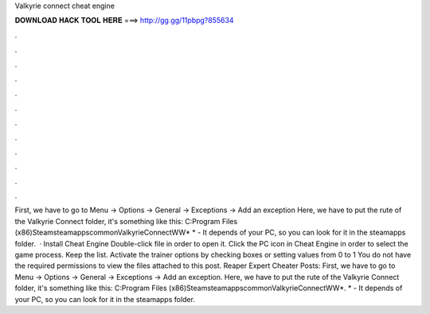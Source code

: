 Valkyrie connect cheat engine

𝐃𝐎𝐖𝐍𝐋𝐎𝐀𝐃 𝐇𝐀𝐂𝐊 𝐓𝐎𝐎𝐋 𝐇𝐄𝐑𝐄 ===> http://gg.gg/11pbpg?855634

.

.

.

.

.

.

.

.

.

.

.

.

First, we have to go to Menu -> Options -> General -> Exceptions -> Add an exception Here, we have to put the rute of the Valkyrie Connect folder, it's something like this: C:\Program Files (x86)\Steam\steamapps\common\ValkyrieConnectWW\* * - It depends of your PC, so you can look for it in the steamapps folder.  · Install Cheat Engine Double-click  file in order to open it. Click the PC icon in Cheat Engine in order to select the game process. Keep the list. Activate the trainer options by checking boxes or setting values from 0 to 1 You do not have the required permissions to view the files attached to this post. Reaper Expert Cheater Posts:  First, we have to go to Menu -> Options -> General -> Exceptions -> Add an exception. Here, we have to put the rute of the Valkyrie Connect folder, it's something like this: C:\Program Files (x86)\Steam\steamapps\common\ValkyrieConnectWW\*. * - It depends of your PC, so you can look for it in the steamapps folder.